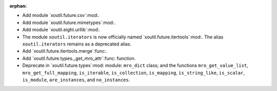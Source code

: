 :orphan:

- Add module `xoutil.future.csv`:mod:.

- Add module `xoutil.future.mimetypes`:mod:.

- Add module `xoutil.eight.urllib`:mod:.

- The module ``xoutil.iterators`` is now officially named
  `xoutil.future.itertools`:mod:.  The alias ``xoutil.iterators`` remains as a
  deprecated alias.

- Add `xoutil.future.itertools.merge`:func:.

- Add `xoutil.future.types._get_mro_attr`:func: function.

- Deprecate in `xoutil.future.types`:mod: module: ``mro_dict`` class; and the
  functions ``mro_get_value_list``, ``mro_get_full_mapping``, ``is_iterable``,
  ``is_collection``, ``is_mapping``, ``is_string_like``, ``is_scalar``,
  ``is_module``, ``are_instances``, and ``no_instances``.
